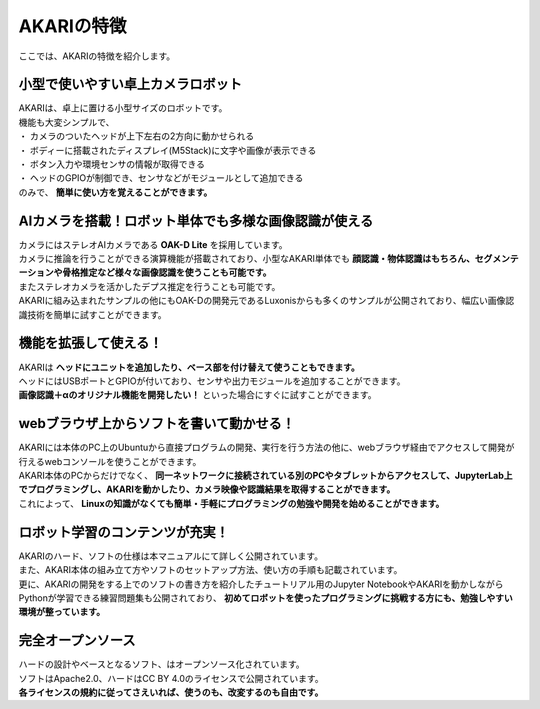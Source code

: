 ###########################################################
AKARIの特徴
###########################################################

ここでは、AKARIの特徴を紹介します。

***********************************************************
小型で使いやすい卓上カメラロボット
***********************************************************

| AKARIは、卓上に置ける小型サイズのロボットです。
| 機能も大変シンプルで、
| ・ カメラのついたヘッドが上下左右の2方向に動かせられる
| ・ ボディーに搭載されたディスプレイ(M5Stack)に文字や画像が表示できる
| ・ ボタン入力や環境センサの情報が取得できる
| ・ ヘッドのGPIOが制御でき、センサなどがモジュールとして追加できる
| のみで、 **簡単に使い方を覚えることができます。**

.. image:: ../images/Parameters.png
   :width: 600px

***********************************************************
AIカメラを搭載！ロボット単体でも多様な画像認識が使える
***********************************************************

| カメラにはステレオAIカメラである **OAK-D Lite** を採用しています。
| カメラに推論を行うことができる演算機能が搭載されており、小型なAKARI単体でも **顔認識・物体認識はもちろん、セグメンテーションや骨格推定など様々な画像認識を使うことも可能です。**
| またステレオカメラを活かしたデプス推定を行うことも可能です。
| AKARIに組み込まれたサンプルの他にもOAK-Dの開発元であるLuxonisからも多くのサンプルが公開されており、幅広い画像認識技術を簡単に試すことができます。

***********************************************************
機能を拡張して使える！
***********************************************************

| AKARIは **ヘッドにユニットを追加したり、ベース部を付け替えて使うこともできます。**
| ヘッドにはUSBポートとGPIOが付いており、センサや出力モジュールを追加することができます。
| **画像認識＋αのオリジナル機能を開発したい！** といった場合にすぐに試すことができます。

.. image:: ../images/AKARI_Stack.jpg
   :width: 600px

***********************************************************
webブラウザ上からソフトを書いて動かせる！
***********************************************************

| AKARIには本体のPC上のUbuntuから直接プログラムの開発、実行を行う方法の他に、webブラウザ経由でアクセスして開発が行えるwebコンソールを使うことができます。
| AKARI本体のPCからだけでなく、 **同一ネットワークに接続されている別のPCやタブレットからアクセスして、JupyterLab上でプログラミングし、AKARIを動かしたり、カメラ映像や認識結果を取得することができます。**
| これによって、 **Linuxの知識がなくても簡単・手軽にプログラミングの勉強や開発を始めることができます。**

.. image:: ../images/sample_controller.png
   :width: 500px

.. image:: ../images/sample_jupyter.png
   :width: 500px

***********************************************************
ロボット学習のコンテンツが充実！
***********************************************************

| AKARIのハード、ソフトの仕様は本マニュアルにて詳しく公開されています。
| また、AKARI本体の組み立て方やソフトのセットアップ方法、使い方の手順も記載されています。
| 更に、AKARIの開発をする上でのソフトの書き方を紹介したチュートリアル用のJupyter NotebookやAKARIを動かしながらPythonが学習できる練習問題集も公開されており、 **初めてロボットを使ったプログラミングに挑戦する方にも、勉強しやすい環境が整っています。**

.. image:: ../images/sample_practice.png
   :width: 500px

***********************************************************
完全オープンソース
***********************************************************

| ハードの設計やベースとなるソフト、はオープンソース化されています。
| ソフトはApache2.0、ハードはCC BY 4.0のライセンスで公開されています。
| **各ライセンスの規約に従ってさえいれば、使うのも、改変するのも自由です。**
